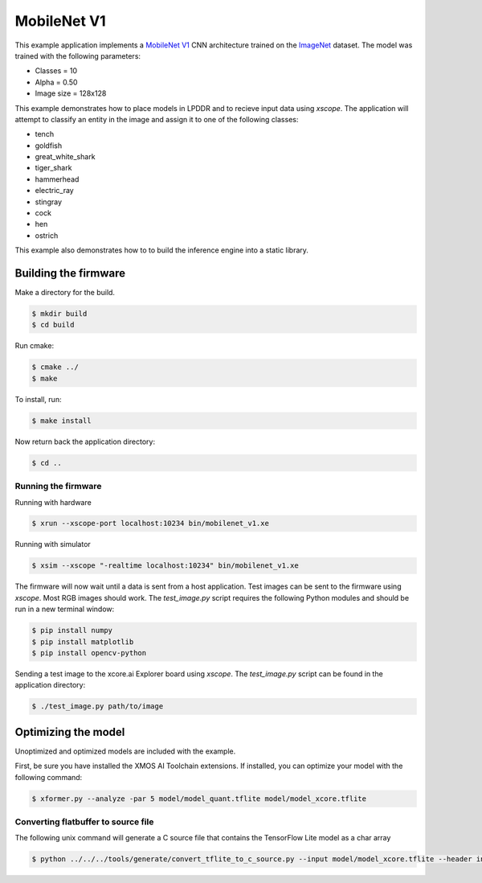 ############
MobileNet V1
############

This example application implements a `MobileNet V1 <https://arxiv.org/abs/1704.04861>`__ CNN architecture trained on the `ImageNet <http://www.image-net.org/>`__ dataset.  The model was trained with the following parameters:

- Classes = 10
- Alpha = 0.50
- Image size = 128x128

This example demonstrates how to place models in LPDDR and to recieve input data using `xscope`.  The application will attempt to classify an entity in the image and assign it to one of the following classes:

- tench
- goldfish
- great_white_shark
- tiger_shark
- hammerhead
- electric_ray
- stingray
- cock
- hen
- ostrich

This example also demonstrates how to to build the inference engine into a static library.

*********************
Building the firmware
*********************

Make a directory for the build.

.. code-block:: console

    $ mkdir build
    $ cd build

Run cmake:

.. code-block:: console

    $ cmake ../
    $ make

To install, run:

.. code-block:: console

    $ make install

Now return back the application directory:

.. code-block:: console

    $ cd ..

Running the firmware
====================

Running with hardware

.. code-block:: console

    $ xrun --xscope-port localhost:10234 bin/mobilenet_v1.xe

Running with simulator

.. code-block:: console

    $ xsim --xscope "-realtime localhost:10234" bin/mobilenet_v1.xe

The firmware will now wait until a data is sent from a host application. Test images can be sent to the firmware using `xscope`.  Most RGB images should work.  The `test_image.py` script requires the following Python modules and should be run in a new terminal window:

.. code-block:: console

    $ pip install numpy
    $ pip install matplotlib
    $ pip install opencv-python

Sending a test image to the xcore.ai Explorer board using `xscope`. The `test_image.py` script can be found in the application directory:

.. code-block:: console

    $ ./test_image.py path/to/image

********************
Optimizing the model
********************

Unoptimized and optimized models are included with the example.

First, be sure you have installed the XMOS AI Toolchain extensions.  If installed, you can optimize your model with the following command:

.. code-block:: console

    $ xformer.py --analyze -par 5 model/model_quant.tflite model/model_xcore.tflite

Converting flatbuffer to source file
====================================

The following unix command will generate a C source file that contains the TensorFlow Lite model as a char array

.. code-block:: console

    $ python ../../../tools/generate/convert_tflite_to_c_source.py --input model/model_xcore.tflite --header inference_engine/src/mobilenet_v1.h --source inference_engine/src/mobilenet_v1.c --variable-name mobilenet_v1_model
